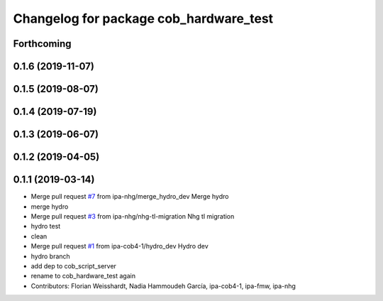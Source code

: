 ^^^^^^^^^^^^^^^^^^^^^^^^^^^^^^^^^^^^^^^
Changelog for package cob_hardware_test
^^^^^^^^^^^^^^^^^^^^^^^^^^^^^^^^^^^^^^^

Forthcoming
-----------

0.1.6 (2019-11-07)
------------------

0.1.5 (2019-08-07)
------------------

0.1.4 (2019-07-19)
------------------

0.1.3 (2019-06-07)
------------------

0.1.2 (2019-04-05)
------------------

0.1.1 (2019-03-14)
------------------
* Merge pull request `#7 <https://github.com/mojin-robotics/cob_hardware_test/issues/7>`_ from ipa-nhg/merge_hydro_dev
  Merge hydro
* merge hydro
* Merge pull request `#3 <https://github.com/mojin-robotics/cob_hardware_test/issues/3>`_ from ipa-nhg/nhg-tl-migration
  Nhg tl migration
* hydro test
* clean
* Merge pull request `#1 <https://github.com/mojin-robotics/cob_hardware_test/issues/1>`_ from ipa-cob4-1/hydro_dev
  Hydro dev
* hydro branch
* add dep to cob_script_server
* rename to cob_hardware_test again
* Contributors: Florian Weisshardt, Nadia Hammoudeh García, ipa-cob4-1, ipa-fmw, ipa-nhg
